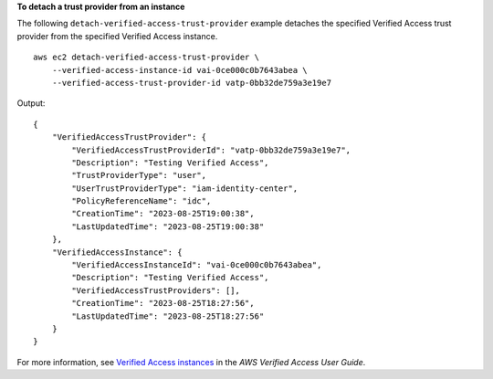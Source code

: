 **To detach a trust provider from an instance**

The following ``detach-verified-access-trust-provider`` example detaches the specified Verified Access trust provider from the specified Verified Access instance. ::

    aws ec2 detach-verified-access-trust-provider \
        --verified-access-instance-id vai-0ce000c0b7643abea \
        --verified-access-trust-provider-id vatp-0bb32de759a3e19e7

Output::

    {
        "VerifiedAccessTrustProvider": {
            "VerifiedAccessTrustProviderId": "vatp-0bb32de759a3e19e7",
            "Description": "Testing Verified Access",
            "TrustProviderType": "user",
            "UserTrustProviderType": "iam-identity-center",
            "PolicyReferenceName": "idc",
            "CreationTime": "2023-08-25T19:00:38",
            "LastUpdatedTime": "2023-08-25T19:00:38"
        },
        "VerifiedAccessInstance": {
            "VerifiedAccessInstanceId": "vai-0ce000c0b7643abea",
            "Description": "Testing Verified Access",
            "VerifiedAccessTrustProviders": [],
            "CreationTime": "2023-08-25T18:27:56",
            "LastUpdatedTime": "2023-08-25T18:27:56"
        }
    }

For more information, see `Verified Access instances <https://docs.aws.amazon.com/verified-access/latest/ug/verified-access-instances.html>`__ in the *AWS Verified Access User Guide*.
